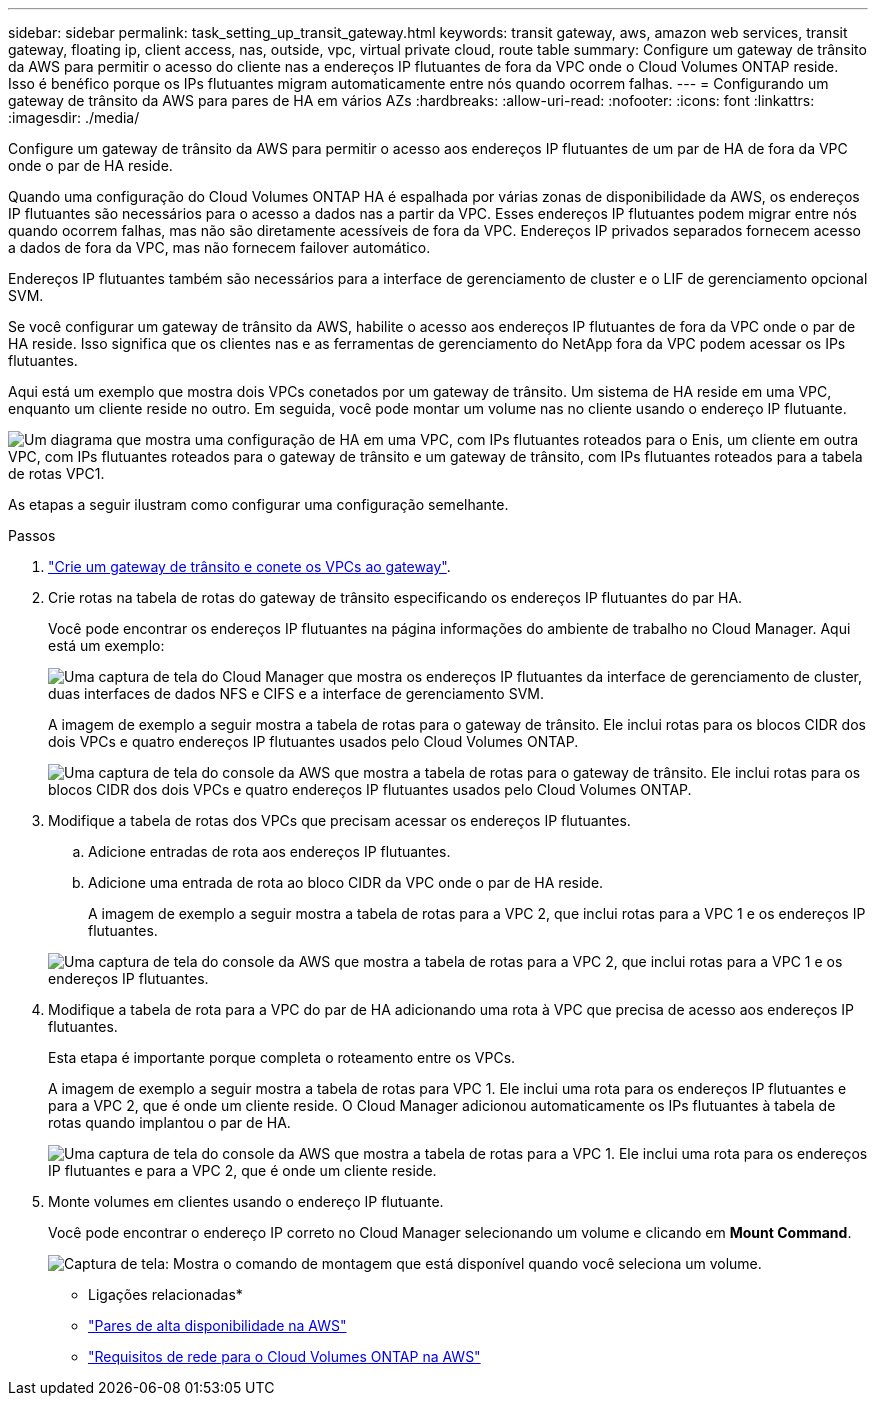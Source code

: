 ---
sidebar: sidebar 
permalink: task_setting_up_transit_gateway.html 
keywords: transit gateway, aws, amazon web services, transit gateway, floating ip, client access, nas, outside, vpc, virtual private cloud, route table 
summary: Configure um gateway de trânsito da AWS para permitir o acesso do cliente nas a endereços IP flutuantes de fora da VPC onde o Cloud Volumes ONTAP reside. Isso é benéfico porque os IPs flutuantes migram automaticamente entre nós quando ocorrem falhas. 
---
= Configurando um gateway de trânsito da AWS para pares de HA em vários AZs
:hardbreaks:
:allow-uri-read: 
:nofooter: 
:icons: font
:linkattrs: 
:imagesdir: ./media/


[role="lead"]
Configure um gateway de trânsito da AWS para permitir o acesso aos endereços IP flutuantes de um par de HA de fora da VPC onde o par de HA reside.

Quando uma configuração do Cloud Volumes ONTAP HA é espalhada por várias zonas de disponibilidade da AWS, os endereços IP flutuantes são necessários para o acesso a dados nas a partir da VPC. Esses endereços IP flutuantes podem migrar entre nós quando ocorrem falhas, mas não são diretamente acessíveis de fora da VPC. Endereços IP privados separados fornecem acesso a dados de fora da VPC, mas não fornecem failover automático.

Endereços IP flutuantes também são necessários para a interface de gerenciamento de cluster e o LIF de gerenciamento opcional SVM.

Se você configurar um gateway de trânsito da AWS, habilite o acesso aos endereços IP flutuantes de fora da VPC onde o par de HA reside. Isso significa que os clientes nas e as ferramentas de gerenciamento do NetApp fora da VPC podem acessar os IPs flutuantes.

Aqui está um exemplo que mostra dois VPCs conetados por um gateway de trânsito. Um sistema de HA reside em uma VPC, enquanto um cliente reside no outro. Em seguida, você pode montar um volume nas no cliente usando o endereço IP flutuante.

image:diagram_transit_gateway.png["Um diagrama que mostra uma configuração de HA em uma VPC, com IPs flutuantes roteados para o Enis, um cliente em outra VPC, com IPs flutuantes roteados para o gateway de trânsito e um gateway de trânsito, com IPs flutuantes roteados para a tabela de rotas VPC1."]

As etapas a seguir ilustram como configurar uma configuração semelhante.

.Passos
. https://docs.aws.amazon.com/vpc/latest/tgw/tgw-getting-started.html["Crie um gateway de trânsito e conete os VPCs ao gateway"^].
. Crie rotas na tabela de rotas do gateway de trânsito especificando os endereços IP flutuantes do par HA.
+
Você pode encontrar os endereços IP flutuantes na página informações do ambiente de trabalho no Cloud Manager. Aqui está um exemplo:

+
image:screenshot_floating_ips.gif["Uma captura de tela do Cloud Manager que mostra os endereços IP flutuantes da interface de gerenciamento de cluster, duas interfaces de dados NFS e CIFS e a interface de gerenciamento SVM."]

+
A imagem de exemplo a seguir mostra a tabela de rotas para o gateway de trânsito. Ele inclui rotas para os blocos CIDR dos dois VPCs e quatro endereços IP flutuantes usados pelo Cloud Volumes ONTAP.

+
image:screenshot_transit_gateway1.png["Uma captura de tela do console da AWS que mostra a tabela de rotas para o gateway de trânsito. Ele inclui rotas para os blocos CIDR dos dois VPCs e quatro endereços IP flutuantes usados pelo Cloud Volumes ONTAP."]

. Modifique a tabela de rotas dos VPCs que precisam acessar os endereços IP flutuantes.
+
.. Adicione entradas de rota aos endereços IP flutuantes.
.. Adicione uma entrada de rota ao bloco CIDR da VPC onde o par de HA reside.
+
A imagem de exemplo a seguir mostra a tabela de rotas para a VPC 2, que inclui rotas para a VPC 1 e os endereços IP flutuantes.

+
image:screenshot_transit_gateway2.png["Uma captura de tela do console da AWS que mostra a tabela de rotas para a VPC 2, que inclui rotas para a VPC 1 e os endereços IP flutuantes."]



. Modifique a tabela de rota para a VPC do par de HA adicionando uma rota à VPC que precisa de acesso aos endereços IP flutuantes.
+
Esta etapa é importante porque completa o roteamento entre os VPCs.

+
A imagem de exemplo a seguir mostra a tabela de rotas para VPC 1. Ele inclui uma rota para os endereços IP flutuantes e para a VPC 2, que é onde um cliente reside. O Cloud Manager adicionou automaticamente os IPs flutuantes à tabela de rotas quando implantou o par de HA.

+
image:screenshot_transit_gateway3.png["Uma captura de tela do console da AWS que mostra a tabela de rotas para a VPC 1. Ele inclui uma rota para os endereços IP flutuantes e para a VPC 2, que é onde um cliente reside."]

. Monte volumes em clientes usando o endereço IP flutuante.
+
Você pode encontrar o endereço IP correto no Cloud Manager selecionando um volume e clicando em *Mount Command*.

+
image:screenshot_mount.gif["Captura de tela: Mostra o comando de montagem que está disponível quando você seleciona um volume."]



* Ligações relacionadas*

* link:concept_ha.html["Pares de alta disponibilidade na AWS"]
* link:reference_networking_aws.html["Requisitos de rede para o Cloud Volumes ONTAP na AWS"]

